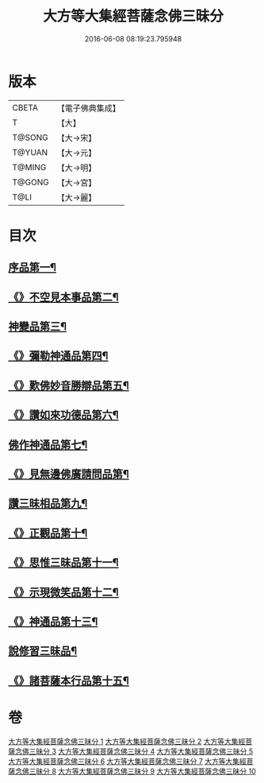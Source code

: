 #+TITLE: 大方等大集經菩薩念佛三昧分 
#+DATE: 2016-06-08 08:19:23.795948

* 版本
 |     CBETA|【電子佛典集成】|
 |         T|【大】     |
 |    T@SONG|【大→宋】   |
 |    T@YUAN|【大→元】   |
 |    T@MING|【大→明】   |
 |    T@GONG|【大→宮】   |
 |      T@LI|【大→麗】   |

* 目次
** [[file:KR6h0024_001.txt::001-0830a7][序品第一¶]]
** [[file:KR6h0024_001.txt::001-0832b29][《》不空見本事品第二¶]]
** [[file:KR6h0024_003.txt::003-0838a11][神變品第三¶]]
** [[file:KR6h0024_004.txt::004-0843b13][《》彌勒神通品第四¶]]
** [[file:KR6h0024_004.txt::004-0844c13][《》歎佛妙音勝辯品第五¶]]
** [[file:KR6h0024_005.txt::005-0848a26][《》讚如來功德品第六¶]]
** [[file:KR6h0024_006.txt::006-0851a11][佛作神通品第七¶]]
** [[file:KR6h0024_006.txt::006-0852b10][《》見無邊佛廣請問品第¶]]
** [[file:KR6h0024_007.txt::007-0855b9][讚三昧相品第九¶]]
** [[file:KR6h0024_007.txt::007-0856c18][《》正觀品第十¶]]
** [[file:KR6h0024_007.txt::007-0858b12][《》思惟三昧品第十一¶]]
** [[file:KR6h0024_008.txt::008-0860b17][《》示現微笑品第十二¶]]
** [[file:KR6h0024_008.txt::008-0861a20][《》神通品第十三¶]]
** [[file:KR6h0024_009.txt::009-0865c13][說修習三昧品¶]]
** [[file:KR6h0024_010.txt::010-0870a8][《》諸菩薩本行品第十五¶]]

* 卷
[[file:KR6h0024_001.txt][大方等大集經菩薩念佛三昧分 1]]
[[file:KR6h0024_002.txt][大方等大集經菩薩念佛三昧分 2]]
[[file:KR6h0024_003.txt][大方等大集經菩薩念佛三昧分 3]]
[[file:KR6h0024_004.txt][大方等大集經菩薩念佛三昧分 4]]
[[file:KR6h0024_005.txt][大方等大集經菩薩念佛三昧分 5]]
[[file:KR6h0024_006.txt][大方等大集經菩薩念佛三昧分 6]]
[[file:KR6h0024_007.txt][大方等大集經菩薩念佛三昧分 7]]
[[file:KR6h0024_008.txt][大方等大集經菩薩念佛三昧分 8]]
[[file:KR6h0024_009.txt][大方等大集經菩薩念佛三昧分 9]]
[[file:KR6h0024_010.txt][大方等大集經菩薩念佛三昧分 10]]


